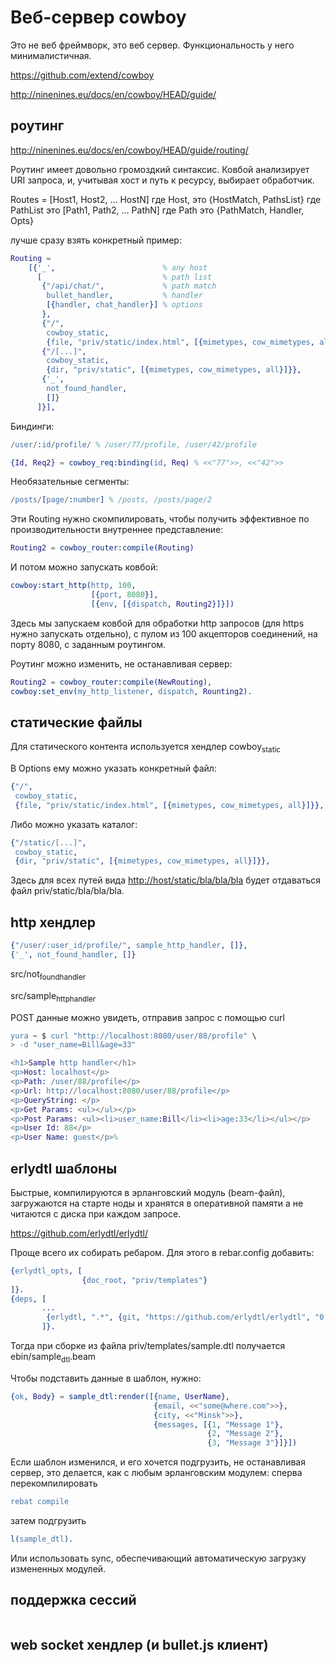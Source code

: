 * Веб-сервер cowboy

Это не веб фреймворк, это веб сервер. Функциональность у него минималистичная.

https://github.com/extend/cowboy

http://ninenines.eu/docs/en/cowboy/HEAD/guide/


** роутинг

http://ninenines.eu/docs/en/cowboy/HEAD/guide/routing/

Роутинг имеет довольно громоздкий синтаксис.
Ковбой анализирует URI запроса, и, учитывая хост и путь к ресурсу,
выбирает обработчик.

Routes = [Host1, Host2, ... HostN]
где Host, это
{HostMatch, PathsList}
где PathList это
[Path1, Path2, ... PathN]
где Path это
{PathMatch, Handler, Opts}

лучше сразу взять конкретный пример:

#+BEGIN_SRC Erlang
    Routing =
        [{'_',                        % any host
          [                           % path list
           {"/api/chat/",             % path match
            bullet_handler,           % handler
            [{handler, chat_handler}] % options
           },
           {"/",
            cowboy_static,
            {file, "priv/static/index.html", [{mimetypes, cow_mimetypes, all}]}},
           {"/[...]",
            cowboy_static,
            {dir, "priv/static", [{mimetypes, cow_mimetypes, all}]}},
           {'_',
            not_found_handler,
            []}
          ]}],
#+END_SRC

Биндинги:
#+BEGIN_SRC Erlang
/user/:id/profile/ % /user/77/profile, /user/42/profile

{Id, Req2} = cowboy_req:binding(id, Req) % <<"77">>, <<"42">>
#+END_SRC

Необязательные сегменты:
#+BEGIN_SRC Erlang
/posts/[page/:number] % /posts, /posts/page/2
#+END_SRC

Эти Routing нужно скомпилировать, чтобы получить эффективное по
производительности внутреннее представление:
#+BEGIN_SRC Erlang
Routing2 = cowboy_router:compile(Routing)
#+END_SRC

И потом можно запускать ковбой:
#+BEGIN_SRC Erlang
cowboy:start_http(http, 100,
                  [{port, 8080}],
                  [{env, [{dispatch, Routing2}]}])
#+END_SRC

Здесь мы запускаем ковбой для обработки http запросов (для https нужно запускать отдельно),
с пулом из 100 акцепторов соединений, на порту 8080, с заданным роутингом.

Роутинг можно изменить, не останавливая сервер:
#+BEGIN_SRC Erlang
Routing2 = cowboy_router:compile(NewRouting),
cowboy:set_env(my_http_listener, dispatch, Rounting2).
#+END_SRC


** статические файлы

Для статического контента используется хендлер cowboy_static

В Options ему можно указать конкретный файл:
#+BEGIN_SRC Erlang
{"/",
 cowboy_static,
 {file, "priv/static/index.html", [{mimetypes, cow_mimetypes, all}]}},
#+END_SRC

Либо можно указать каталог:
#+BEGIN_SRC Erlang
{"/static/[...]",
 cowboy_static,
 {dir, "priv/static", [{mimetypes, cow_mimetypes, all}]}},
#+END_SRC
Здесь для всех путей вида http://host/static/bla/bla/bla
будет отдаваться файл priv/static/bla/bla/bla.


** http хендлер

#+BEGIN_SRC Erlang
{"/user/:user_id/profile/", sample_http_handler, []},
{'_', not_found_handler, []}
#+END_SRC

src/not_found_handler

src/sample_http_handler

POST данные можно увидеть, отправив запрос с помощью curl
#+BEGIN_SRC Erlang
yura ~ $ curl "http://localhost:8080/user/88/profile" \
> -d "user_name=Bill&age=33"

<h1>Sample http handler</h1>
<p>Host: localhost</p>
<p>Path: /user/88/profile</p>
<p>Url: http://localhost:8080/user/88/profile</p>
<p>QueryString: </p>
<p>Get Params: <ul></ul></p>
<p>Post Params: <ul><li>user_name:Bill</li><li>age:33</li></ul></p>
<p>User Id: 88</p>
<p>User Name: guest</p>%
#+END_SRC


** erlydtl шаблоны

Быстрые, компилируются в эрланговский модуль (beam-файл),
загружаются на старте ноды и хранятся в оперативной памяти а не читаются с диска
при каждом запросе.

https://github.com/erlydtl/erlydtl/

Проще всего их собирать ребаром. Для этого в rebar.config добавить:
#+BEGIN_SRC Erlang
{erlydtl_opts, [
                {doc_root, "priv/templates"}
]}.
{deps, [
       ...
        {erlydtl, ".*", {git, "https://github.com/erlydtl/erlydtl", "0.9.4"}}
       ]}.
#+END_SRC

Тогда при сборке из файла priv/templates/sample.dtl получается ebin/sample_dtl.beam

Чтобы подставить данные в шаблон, нужно:
#+BEGIN_SRC Erlang
{ok, Body} = sample_dtl:render([{name, UserName},
                                {email, <<"some@where.com">>},
                                {city, <<"Minsk">>},
                                {messages, [{1, "Message 1"},
                                            {2, "Message 2"},
                                            {3, "Message 3"}]}])
#+END_SRC

Если шаблон изменился, и его хочется подгрузить, не останавливая сервер,
это делается, как с любым эрланговским модулем: сперва перекомпилировать
#+BEGIN_SRC Erlang
rebat compile
#+END_SRC
затем подгрузить
#+BEGIN_SRC Erlang
l(sample_dtl).
#+END_SRC

Или использовать sync, обеспечивающий автоматическую загрузку измененных модулей.


** поддержка сессий

#+BEGIN_SRC Erlang
#+END_SRC


** web socket хендлер (и bullet.js клиент)

#+BEGIN_SRC Erlang
#+END_SRC
